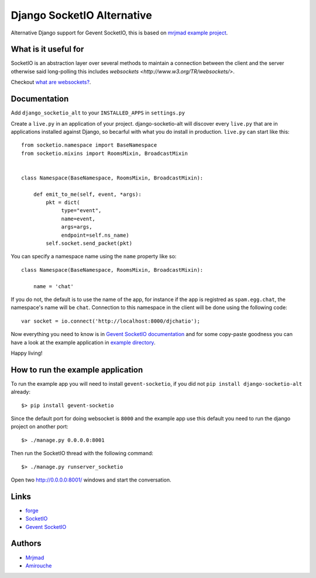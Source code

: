 Django SocketIO Alternative
===========================

Alternative Django support for Gevent SocketIO, this is based on 
`mrjmad example project <https://github.com/mrjmad/django_socketio_test>`_.

What is it useful for
---------------------

SocketIO is an abstraction layer over several methods to maintain a connection
between the client and the server otherwise said long-polling this includes
`websockets <http://www.w3.org/TR/websockets/>`.

Checkout `what are websockets? <http://talk.webplatform.org/forums/index.php/2290/what-are-websockets>`_.

Documentation
-------------

Add ``django_socketio_alt`` to your ``INSTALLED_APPS`` in ``settings.py``

Create a ``live.py`` in an application of your project. django-socketio-alt
will discover every ``live.py`` that are in applications installed against
Django, so becarful with what you do install in production. ``live.py`` can 
start like this::


  from socketio.namespace import BaseNamespace
  from socketio.mixins import RoomsMixin, BroadcastMixin


  class Namespace(BaseNamespace, RoomsMixin, BroadcastMixin):

      def emit_to_me(self, event, *args):
          pkt = dict(
               type="event",
               name=event,
               args=args,
               endpoint=self.ns_name)
          self.socket.send_packet(pkt)

You can specify a namespace name using the ``name`` property like so::

  class Namespace(BaseNamespace, RoomsMixin, BroadcastMixin):

      name = 'chat'

If you do not, the default is to use the name of the app, for instance if the 
app is registred as ``spam.egg.chat``, the namespace's name will be ``chat``.
Connection to this namespace in the client will be done using the following 
code::

  var socket = io.connect('http://localhost:8000/djchatio');

Now everything you need to know is in 
`Gevent SocketIO documentation <http://gevent-socketio.readthedocs.org>`_ 
and for some copy-paste goodness you can have a look at the example application
in `example directory <https://github.com/amirouche/django-socketio-alt/tree/master/example/djchatio/live.py>`_.

Happy living!


How to run the example application
----------------------------------

To run the example app you will need to install ``gevent-socketio``,
if you did not ``pip install django-socketio-alt`` already::

  $> pip install gevent-socketio

Since the default port for doing websocket is ``8000`` and the example
app use this default you need to run the django project on another port::

  $> ./manage.py 0.0.0.0:8001

Then run the SocketIO thread with the following command::

  $> ./manage.py runserver_socketio

Open two `http://0.0.0.0:8001/ <http://0.0.0.0:8001/>`_ windows
and start the conversation.


Links
-----

- `forge <https://github.com/amirouche/django-socketio-alt>`_
- `SocketIO <http://socket.io/>`_
- `Gevent SocketIO <http://gevent-socketio.readthedocs.org/>`_


Authors
-------

- `Mrjmad <https://github.com/mrjmad/>`_
- `Amirouche <https://github.com/amirouche/>`_
